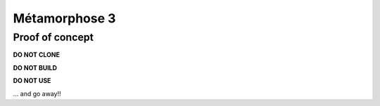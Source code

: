 **************
Métamorphose 3
**************

Proof of concept
================

**DO NOT CLONE**

**DO NOT BUILD**

**DO NOT USE**

... and go away!!